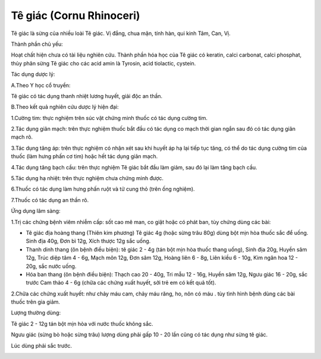 .. _plants_te_giac:

Tê giác (Cornu Rhinoceri)
#########################

Tê giác là sừng của nhiều loài Tê giác. Vị đắng, chua mặn, tính hàn, qui
kinh Tâm, Can, Vị.

Thành phần chủ yếu:

Hoạt chất hiện chưa có tài liệu nghiên cứu. Thành phần hóa học của Tê
giác có keratin, calci carbonat, calci phosphat, thủy phân sừng Tê giác
cho các acid amin là Tyrosin, acid tiolactic, cystein.

Tác dụng dược lý:

A.Theo Y học cổ truyền:

Tê giác có tác dụng thanh nhiệt lương huyết, giải độc an thần.

B.Theo kết quả nghiên cứu dược lý hiện đại:

1.Cường tim: thực nghiệm trên súc vật chứng minh thuốc có tác dụng cường
tim.

2.Tác dụng giãn mạch: trên thực nghiệm thuốc bắt đầu có tác dụng co mạch
thời gian ngắn sau đó có tác dụng giãn mạch rõ.

3.Tác dụng tăng áp: trên thực nghiệm có nhận xét sau khi huyết áp hạ lại
tiếp tục tăng, có thể do tác dụng cường tim của thuốc (làm hưng phấn cơ
tim) hoặc hết tác dụng giãn mạch.

4.Tác dụng tăng bạch cầu: trên thực nghiệm Tê giác bắt đầu làm giảm, sau
đó lại làm tăng bạch cầu.

5.Tác dụng hạ nhiệt: trên thực nghiệm chưa chứng minh được.

6.Thuốc có tác dụng làm hưng phấn ruột và tử cung thỏ (trên ống nghiệm).

7.Thuốc có tác dụng an thần rõ.

Ứng dụng lâm sàng:

1.Trị các chứng bệnh viêm nhiễm cấp: sốt cao mê man, co giật hoặc có
phát ban, tùy chứng dùng các bài:

-  Tê giác địa hoàng thang (Thiên kim phương) Tê giác 4g (hoặc sừng trâu
   80g) dùng bột mịn hòa thuốc sắc để uống. Sinh địa 40g, Đơn bì 12g,
   Xích thược 12g sắc uống.
-  Thanh dinh thang (ôn bệnh điều biện): tê giác 2 - 4g (tán bột mịn hòa
   thuốc thang uống), Sinh địa 20g, Huyền sâm 12g, Trúc diệp tâm 4 - 6g,
   Mạch môn 12g, Đơn sâm 12g, Hoàng liên 6 - 8g, Liên kiều 6 - 10g, Kim
   ngân hoa 12 - 20g, sắc nước uống.
-  Hóa ban thang (ôn bệnh điều biện): Thạch cao 20 - 40g, Tri mẫu 12 -
   16g, Huyền sâm 12g, Ngưu giác 16 - 20g, sắc trước Cam thảo 4 - 6g
   (chữa các chứng xuất huyết, sởi trẻ em có kết quả tốt).

2.Chữa các chứng xuất huyết: như chảy máu cam, chảy máu răng, ho, nôn có
máu . tùy tình hình bệnh dùng các bài thuốc trên gia giảm.

Lượng thường dùng:

Tê giác 2 - 12g tán bột mịn hòa với nước thuốc không sắc.

Ngưu giác (sừng bò hoặc sừng trâu) lượng dùng phải gấp 10 - 20 lần cũng
có tác dụng như sừng tê giác.

Lúc dùng phải sắc trước.

..  image:: TEGIAC.JPG
   :width: 50px
   :height: 50px
   :target: TEGIAC_.htm
